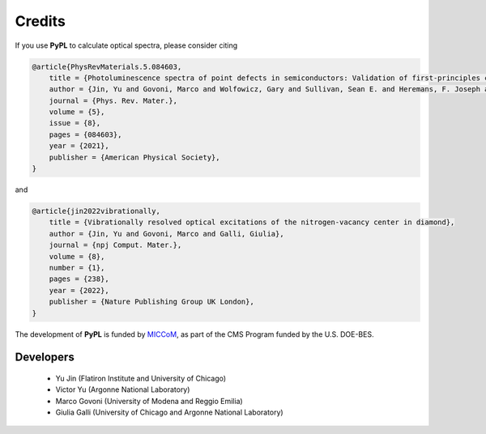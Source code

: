 .. _credits:

Credits
=======

If you use **PyPL** to calculate optical spectra, please consider citing

.. code-block:: tex

    @article{PhysRevMaterials.5.084603,
	title = {Photoluminescence spectra of point defects in semiconductors: Validation of first-principles calculations},
	author = {Jin, Yu and Govoni, Marco and Wolfowicz, Gary and Sullivan, Sean E. and Heremans, F. Joseph and Awschalom, David D. and Galli, Giulia},
	journal = {Phys. Rev. Mater.},
  	volume = {5},
  	issue = {8},
  	pages = {084603},
  	year = {2021},
  	publisher = {American Physical Society},
    }

and

.. code-block:: tex

    @article{jin2022vibrationally,
 	title = {Vibrationally resolved optical excitations of the nitrogen-vacancy center in diamond},
  	author = {Jin, Yu and Govoni, Marco and Galli, Giulia},
  	journal = {npj Comput. Mater.},
  	volume = {8},
  	number = {1},
  	pages = {238},
  	year = {2022},
  	publisher = {Nature Publishing Group UK London},
    }

The development of **PyPL** is funded by `MICCoM <https://miccom-center.org/>`_, as part of the CMS Program funded by the U.S. DOE-BES.

Developers
----------

  - Yu Jin (Flatiron Institute and University of Chicago)
  - Victor Yu (Argonne National Laboratory)
  - Marco Govoni (University of Modena and Reggio Emilia)
  - Giulia Galli (University of Chicago and Argonne National Laboratory)
